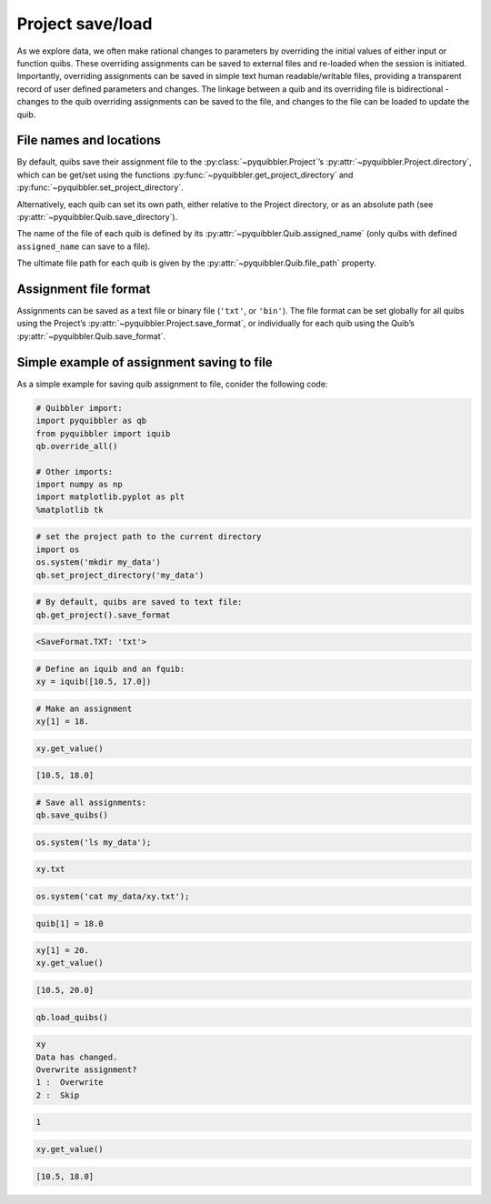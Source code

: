 Project save/load
-----------------

As we explore data, we often make rational changes to parameters by
overriding the initial values of either input or function quibs. These
overriding assignments can be saved to external files and re-loaded when
the session is initiated. Importantly, overriding assignments can be
saved in simple text human readable/writable files, providing a
transparent record of user defined parameters and changes. The linkage
between a quib and its overriding file is bidirectional - changes to the
quib overriding assignments can be saved to the file, and changes to the
file can be loaded to update the quib.

File names and locations
~~~~~~~~~~~~~~~~~~~~~~~~

By default, quibs save their assignment file to the :py:class:`~pyquibbler.Project`’s
:py:attr:`~pyquibbler.Project.directory`, which can be get/set using the functions
:py:func:`~pyquibbler.get_project_directory` and :py:func:`~pyquibbler.set_project_directory`.

Alternatively, each quib can set its own path, either relative to the
Project directory, or as an absolute path (see :py:attr:`~pyquibbler.Quib.save_directory`).

The name of the file of each quib is defined by its
:py:attr:`~pyquibbler.Quib.assigned_name` (only quibs with defined ``assigned_name`` can
save to a file).

The ultimate file path for each quib is given by the :py:attr:`~pyquibbler.Quib.file_path`
property.

Assignment file format
~~~~~~~~~~~~~~~~~~~~~~

Assignments can be saved as a text file or binary file (``'txt'``, or
``'bin'``). The file format can be set globally for all quibs using the
Project’s :py:attr:`~pyquibbler.Project.save_format`, or individually for each quib using
the Quib’s :py:attr:`~pyquibbler.Quib.save_format`.

Simple example of assignment saving to file
~~~~~~~~~~~~~~~~~~~~~~~~~~~~~~~~~~~~~~~~~~~

As a simple example for saving quib assignment to file, conider the
following code:

.. code:: python

    # Quibbler import:
    import pyquibbler as qb
    from pyquibbler import iquib
    qb.override_all()
    
    # Other imports:
    import numpy as np
    import matplotlib.pyplot as plt
    %matplotlib tk

.. code:: python

    # set the project path to the current directory
    import os
    os.system('mkdir my_data')
    qb.set_project_directory('my_data')

.. code:: python

    # By default, quibs are saved to text file:
    qb.get_project().save_format




.. code:: none

    <SaveFormat.TXT: 'txt'>



.. code:: python

    # Define an iquib and an fquib:
    xy = iquib([10.5, 17.0])

.. code:: python

    # Make an assignment
    xy[1] = 18.

.. code:: python

    xy.get_value()




.. code:: none

    [10.5, 18.0]



.. code:: python

    # Save all assignments:
    qb.save_quibs()

.. code:: python

    os.system('ls my_data');


.. code:: none

    xy.txt


.. code:: python

    os.system('cat my_data/xy.txt');


.. code:: none

    quib[1] = 18.0

.. code:: python

    xy[1] = 20.
    xy.get_value()




.. code:: none

    [10.5, 20.0]



.. code:: python

    qb.load_quibs()


.. code:: none

    xy
    Data has changed.
    Overwrite assignment?
    1 :  Overwrite
    2 :  Skip


.. code:: none

     1


.. code:: python

    xy.get_value()




.. code:: none

    [10.5, 18.0]



